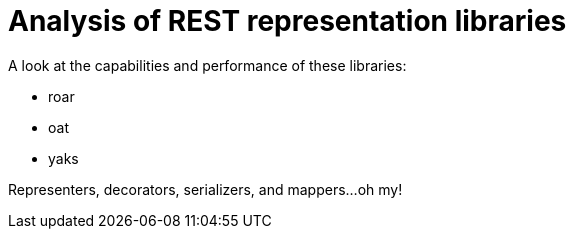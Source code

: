 = Analysis of REST representation libraries

A look at the capabilities and performance of these libraries:

- roar
- oat
- yaks

Representers, decorators, serializers, and mappers...oh my!
